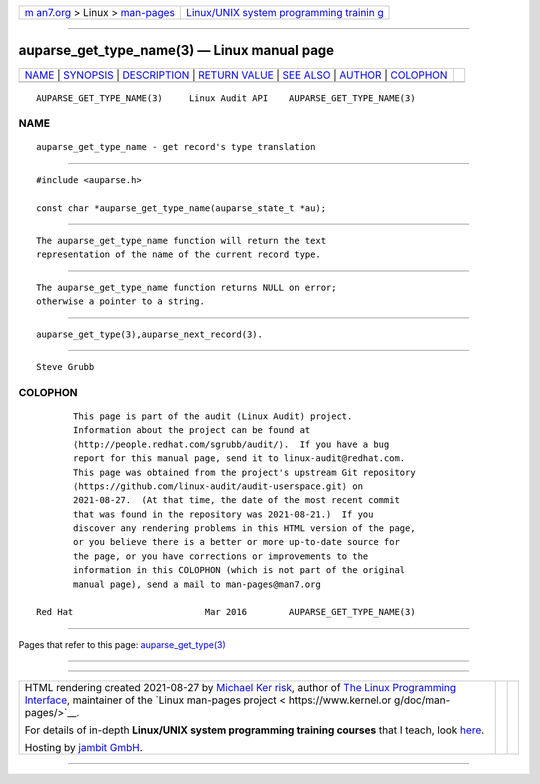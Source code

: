 .. container:: page-top

.. container:: nav-bar

   +----------------------------------+----------------------------------+
   | `m                               | `Linux/UNIX system programming   |
   | an7.org <../../../index.html>`__ | trainin                          |
   | > Linux >                        | g <http://man7.org/training/>`__ |
   | `man-pages <../index.html>`__    |                                  |
   +----------------------------------+----------------------------------+

--------------

auparse_get_type_name(3) — Linux manual page
============================================

+-----------------------------------+-----------------------------------+
| `NAME <#NAME>`__ \|               |                                   |
| `SYNOPSIS <#SYNOPSIS>`__ \|       |                                   |
| `DESCRIPTION <#DESCRIPTION>`__ \| |                                   |
| `RETURN VALUE <#RETURN_VALUE>`__  |                                   |
| \| `SEE ALSO <#SEE_ALSO>`__ \|    |                                   |
| `AUTHOR <#AUTHOR>`__ \|           |                                   |
| `COLOPHON <#COLOPHON>`__          |                                   |
+-----------------------------------+-----------------------------------+
| .. container:: man-search-box     |                                   |
+-----------------------------------+-----------------------------------+

::

   AUPARSE_GET_TYPE_NAME(3)     Linux Audit API    AUPARSE_GET_TYPE_NAME(3)

NAME
-------------------------------------------------

::

          auparse_get_type_name - get record's type translation


---------------------------------------------------------

::

          #include <auparse.h>

          const char *auparse_get_type_name(auparse_state_t *au);


---------------------------------------------------------------

::

          The auparse_get_type_name function will return the text
          representation of the name of the current record type.


-----------------------------------------------------------------

::

          The auparse_get_type_name function returns NULL on error;
          otherwise a pointer to a string.


---------------------------------------------------------

::

          auparse_get_type(3),auparse_next_record(3).


-----------------------------------------------------

::

          Steve Grubb

COLOPHON
---------------------------------------------------------

::

          This page is part of the audit (Linux Audit) project.
          Information about the project can be found at 
          ⟨http://people.redhat.com/sgrubb/audit/⟩.  If you have a bug
          report for this manual page, send it to linux-audit@redhat.com.
          This page was obtained from the project's upstream Git repository
          ⟨https://github.com/linux-audit/audit-userspace.git⟩ on
          2021-08-27.  (At that time, the date of the most recent commit
          that was found in the repository was 2021-08-21.)  If you
          discover any rendering problems in this HTML version of the page,
          or you believe there is a better or more up-to-date source for
          the page, or you have corrections or improvements to the
          information in this COLOPHON (which is not part of the original
          manual page), send a mail to man-pages@man7.org

   Red Hat                         Mar 2016        AUPARSE_GET_TYPE_NAME(3)

--------------

Pages that refer to this page:
`auparse_get_type(3) <../man3/auparse_get_type.3.html>`__

--------------

--------------

.. container:: footer

   +-----------------------+-----------------------+-----------------------+
   | HTML rendering        |                       | |Cover of TLPI|       |
   | created 2021-08-27 by |                       |                       |
   | `Michael              |                       |                       |
   | Ker                   |                       |                       |
   | risk <https://man7.or |                       |                       |
   | g/mtk/index.html>`__, |                       |                       |
   | author of `The Linux  |                       |                       |
   | Programming           |                       |                       |
   | Interface <https:     |                       |                       |
   | //man7.org/tlpi/>`__, |                       |                       |
   | maintainer of the     |                       |                       |
   | `Linux man-pages      |                       |                       |
   | project <             |                       |                       |
   | https://www.kernel.or |                       |                       |
   | g/doc/man-pages/>`__. |                       |                       |
   |                       |                       |                       |
   | For details of        |                       |                       |
   | in-depth **Linux/UNIX |                       |                       |
   | system programming    |                       |                       |
   | training courses**    |                       |                       |
   | that I teach, look    |                       |                       |
   | `here <https://ma     |                       |                       |
   | n7.org/training/>`__. |                       |                       |
   |                       |                       |                       |
   | Hosting by `jambit    |                       |                       |
   | GmbH                  |                       |                       |
   | <https://www.jambit.c |                       |                       |
   | om/index_en.html>`__. |                       |                       |
   +-----------------------+-----------------------+-----------------------+

--------------

.. container:: statcounter

   |Web Analytics Made Easy - StatCounter|

.. |Cover of TLPI| image:: https://man7.org/tlpi/cover/TLPI-front-cover-vsmall.png
   :target: https://man7.org/tlpi/
.. |Web Analytics Made Easy - StatCounter| image:: https://c.statcounter.com/7422636/0/9b6714ff/1/
   :class: statcounter
   :target: https://statcounter.com/
